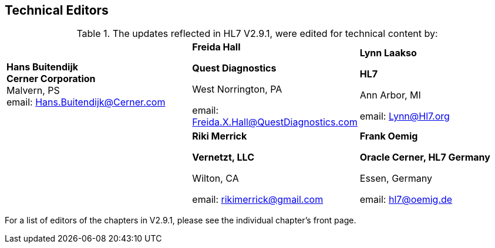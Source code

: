 == Technical Editors
[v291_section="1.10"]

.The updates reflected in HL7 V2.9.1, were edited for technical content by:
[width="100%",cols="37%,33%,30%",]
|===
|**Hans Buitendijk +
Cerner Corporation +
**Malvern, PS +
email: Hans.Buitendijk@Cerner.com a|
*Freida Hall*

*Quest Diagnostics*

West Norrington, PA

email: Freida.X.Hall@QuestDiagnostics.com

a|
*Lynn Laakso*

*HL7*

Ann Arbor, MI

email: Lynn@Hl7.org

| a|
*Riki Merrick*

*Vernetzt, LLC*

Wilton, CA

email: rikimerrick@gmail.com

a|
*Frank Oemig*

*Oracle Cerner, HL7 Germany*

Essen, Germany

email: hl7@oemig.de

|===

For a list of editors of the chapters in V2.9.1, please see the individual chapter’s front page.

